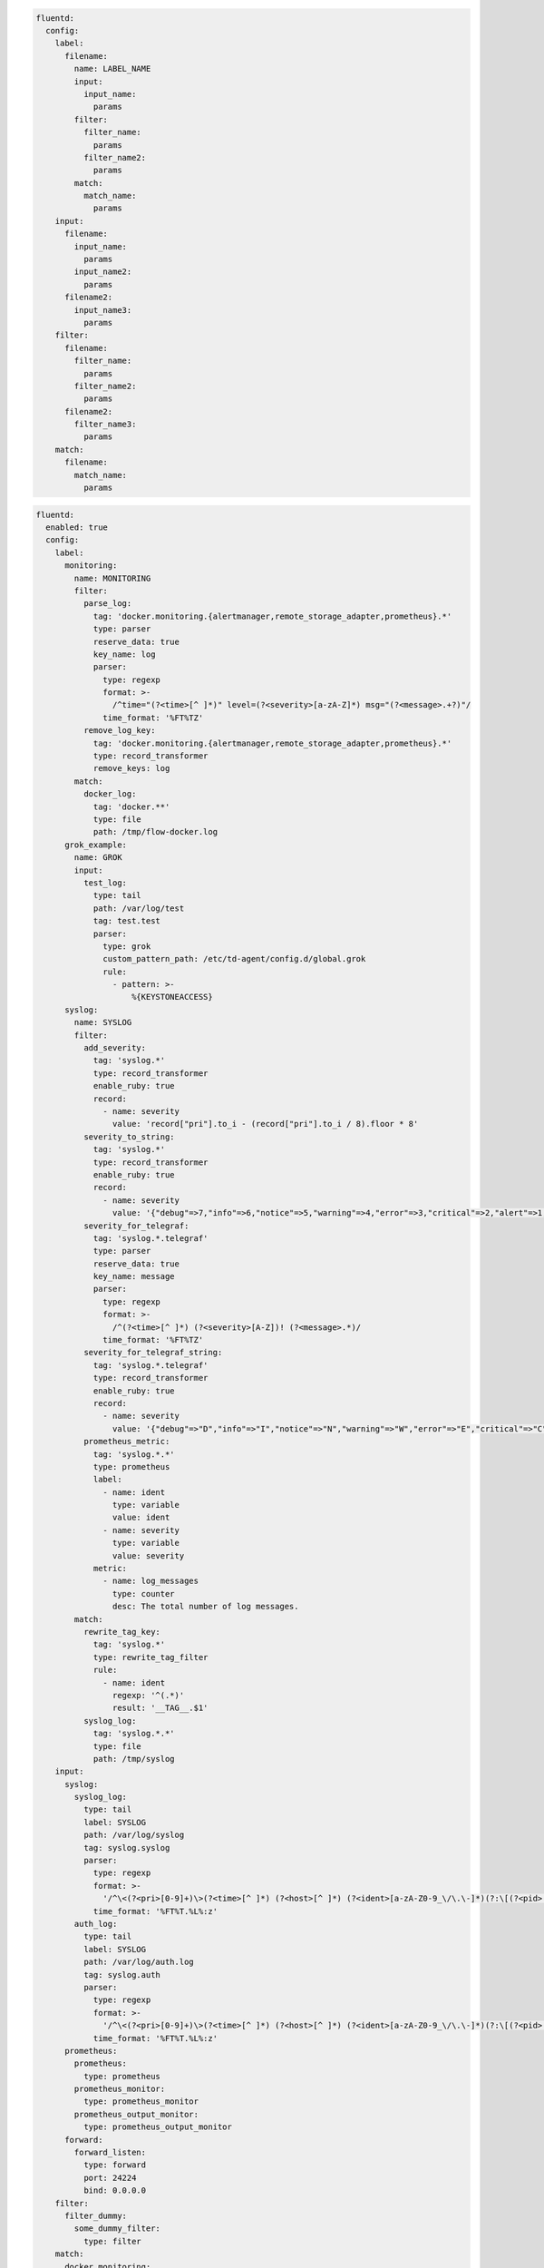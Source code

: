 .. code-block:: yaml

  fluentd:
    config:
      label:
        filename:
          name: LABEL_NAME
          input:
            input_name:
              params
          filter:
            filter_name:
              params
            filter_name2:
              params
          match:
            match_name:
              params
      input:
        filename:
          input_name:
            params
          input_name2:
            params
        filename2:
          input_name3:
            params
      filter:
        filename:
          filter_name:
            params
          filter_name2:
            params
        filename2:
          filter_name3:
            params
      match:
        filename:
          match_name:
            params

.. code-block:: yaml

  fluentd:
    enabled: true
    config:
      label:
        monitoring:
          name: MONITORING
          filter:
            parse_log:
              tag: 'docker.monitoring.{alertmanager,remote_storage_adapter,prometheus}.*'
              type: parser
              reserve_data: true
              key_name: log
              parser:
                type: regexp
                format: >-
                  /^time="(?<time>[^ ]*)" level=(?<severity>[a-zA-Z]*) msg="(?<message>.+?)"/
                time_format: '%FT%TZ'
            remove_log_key:
              tag: 'docker.monitoring.{alertmanager,remote_storage_adapter,prometheus}.*'
              type: record_transformer
              remove_keys: log
          match:
            docker_log:
              tag: 'docker.**'
              type: file
              path: /tmp/flow-docker.log
        grok_example:
          name: GROK
          input:
            test_log:
              type: tail
              path: /var/log/test
              tag: test.test
              parser:
                type: grok
                custom_pattern_path: /etc/td-agent/config.d/global.grok
                rule:
                  - pattern: >-
                      %{KEYSTONEACCESS}
        syslog:
          name: SYSLOG
          filter:
            add_severity:
              tag: 'syslog.*'
              type: record_transformer
              enable_ruby: true
              record:
                - name: severity
                  value: 'record["pri"].to_i - (record["pri"].to_i / 8).floor * 8'
            severity_to_string:
              tag: 'syslog.*'
              type: record_transformer
              enable_ruby: true
              record:
                - name: severity
                  value: '{"debug"=>7,"info"=>6,"notice"=>5,"warning"=>4,"error"=>3,"critical"=>2,"alert"=>1,"emerg"=>0}.key(record["severity"])'
            severity_for_telegraf:
              tag: 'syslog.*.telegraf'
              type: parser
              reserve_data: true
              key_name: message
              parser:
                type: regexp
                format: >-
                  /^(?<time>[^ ]*) (?<severity>[A-Z])! (?<message>.*)/
                time_format: '%FT%TZ'
            severity_for_telegraf_string:
              tag: 'syslog.*.telegraf'
              type: record_transformer
              enable_ruby: true
              record:
                - name: severity
                  value: '{"debug"=>"D","info"=>"I","notice"=>"N","warning"=>"W","error"=>"E","critical"=>"C","alert"=>"A","emerg"=>"E"}.key(record["severity"])'
            prometheus_metric:
              tag: 'syslog.*.*'
              type: prometheus
              label:
                - name: ident
                  type: variable
                  value: ident
                - name: severity
                  type: variable
                  value: severity
              metric:
                - name: log_messages
                  type: counter
                  desc: The total number of log messages.
          match:
            rewrite_tag_key:
              tag: 'syslog.*'
              type: rewrite_tag_filter
              rule:
                - name: ident
                  regexp: '^(.*)'
                  result: '__TAG__.$1'
            syslog_log:
              tag: 'syslog.*.*'
              type: file
              path: /tmp/syslog
      input:
        syslog:
          syslog_log:
            type: tail
            label: SYSLOG
            path: /var/log/syslog
            tag: syslog.syslog
            parser:
              type: regexp
              format: >-
                '/^\<(?<pri>[0-9]+)\>(?<time>[^ ]*) (?<host>[^ ]*) (?<ident>[a-zA-Z0-9_\/\.\-]*)(?:\[(?<pid>[0-9]+)\])?(?:[^\:]*\:)? *(?<message>.*)$/'
              time_format: '%FT%T.%L%:z'
          auth_log:
            type: tail
            label: SYSLOG
            path: /var/log/auth.log
            tag: syslog.auth
            parser:
              type: regexp
              format: >-
                '/^\<(?<pri>[0-9]+)\>(?<time>[^ ]*) (?<host>[^ ]*) (?<ident>[a-zA-Z0-9_\/\.\-]*)(?:\[(?<pid>[0-9]+)\])?(?:[^\:]*\:)? *(?<message>.*)$/'
              time_format: '%FT%T.%L%:z'
        prometheus:
          prometheus:
            type: prometheus
          prometheus_monitor:
            type: prometheus_monitor
          prometheus_output_monitor:
            type: prometheus_output_monitor
        forward:
          forward_listen:
            type: forward
            port: 24224
            bind: 0.0.0.0
      filter:
        filter_dummy:
          some_dummy_filter:
            type: filter
      match:
        docker_monitoring:
          docker_monitoring:
            tag: 'docker.monitoring.{alertmanager,remote_storage_adapter,prometheus}.*'
            type: relabel
            label: MONITORING
